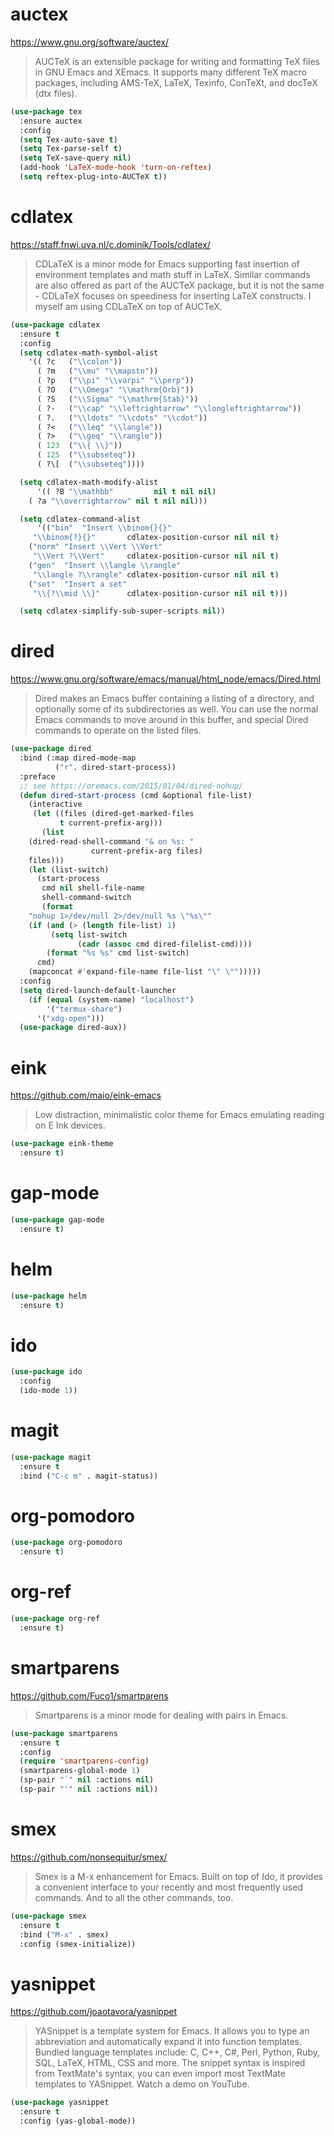 
#+options: toc:nil date:nil author:nil

#+latex_header: \usepackage{listings}
#+latex_header: \lstdefinestyle{source}{basicstyle=\footnotesize\ttfamily,frame=tb}
#+latex_header: \lstset{style=source}

* auctex

  https://www.gnu.org/software/auctex/

  #+BEGIN_QUOTE
  AUCTeX is an extensible package for writing and formatting TeX files
  in GNU Emacs and XEmacs. It supports many different TeX macro
  packages, including AMS-TeX, LaTeX, Texinfo, ConTeXt, and docTeX
  (dtx files).
  #+END_QUOTE

  #+begin_src emacs-lisp
(use-package tex
  :ensure auctex
  :config
  (setq Tex-auto-save t)
  (setq Tex-parse-self t)
  (setq TeX-save-query nil)
  (add-hook 'LaTeX-mode-hook 'turn-on-reftex)
  (setq reftex-plug-into-AUCTeX t))
  #+end_src

* cdlatex

  https://staff.fnwi.uva.nl/c.dominik/Tools/cdlatex/

  #+BEGIN_QUOTE
  CDLaTeX is a minor mode for Emacs supporting fast insertion of
  environment templates and math stuff in LaTeX. Similar commands are
  also offered as part of the AUCTeX package, but it is not the same -
  CDLaTeX focuses on speediness for inserting LaTeX constructs. I
  myself am using CDLaTeX on top of AUCTeX.
  #+END_QUOTE

  #+begin_src emacs-lisp
(use-package cdlatex
  :ensure t
  :config
  (setq cdlatex-math-symbol-alist
	'(( ?c   ("\\colon"))
	  ( ?m   ("\\mu" "\\mapsto"))
	  ( ?p   ("\\pi" "\\varpi" "\\perp"))
	  ( ?O   ("\\Omega" "\\mathrm{Orb}"))
	  ( ?S   ("\\Sigma" "\\mathrm{Stab}"))
	  ( ?-   ("\\cap" "\\leftrightarrow" "\\longleftrightarrow"))
	  ( ?.   ("\\ldots" "\\cdots" "\\cdot"))
	  ( ?<   ("\\leq" "\\langle"))
	  ( ?>   ("\\geq" "\\rangle"))
	  ( 123  ("\\{ \\}"))
	  ( 125  ("\\subseteq"))
	  ( ?\[  ("\\subseteq"))))

  (setq cdlatex-math-modify-alist
      '(( ?B "\\mathbb"         nil t nil nil)
	( ?a "\\overrightarrow" nil t nil nil)))

  (setq cdlatex-command-alist
      '(("bin"  "Insert \\binom{}{}"
	 "\\binom{?}{}"       cdlatex-position-cursor nil nil t)
	("norm" "Insert \\Vert \\Vert"
	 "\\Vert ?\\Vert"     cdlatex-position-cursor nil nil t)
	("gen"  "Insert \\langle \\rangle"
	 "\\langle ?\\rangle" cdlatex-position-cursor nil nil t)
	("set"  "Insert a set"
	 "\\{?\\mid \\}"      cdlatex-position-cursor nil nil t)))

  (setq cdlatex-simplify-sub-super-scripts nil))
  #+end_src

* dired

  https://www.gnu.org/software/emacs/manual/html_node/emacs/Dired.html

  #+BEGIN_QUOTE
  Dired makes an Emacs buffer containing a listing of a directory, and
  optionally some of its subdirectories as well. You can use the
  normal Emacs commands to move around in this buffer, and special
  Dired commands to operate on the listed files.
  #+END_QUOTE

  #+BEGIN_SRC emacs-lisp
(use-package dired
  :bind (:map dired-mode-map
	      ("r". dired-start-process))
  :preface
  ;; see https://oremacs.com/2015/01/04/dired-nohup/
  (defun dired-start-process (cmd &optional file-list)
    (interactive
     (let ((files (dired-get-marked-files
		   t current-prefix-arg)))
       (list
	(dired-read-shell-command "& on %s: "
				  current-prefix-arg files)
	files)))
    (let (list-switch)
      (start-process
       cmd nil shell-file-name
       shell-command-switch
       (format
	"nohup 1>/dev/null 2>/dev/null %s \"%s\""
	(if (and (> (length file-list) 1)
		 (setq list-switch
		       (cadr (assoc cmd dired-filelist-cmd))))
	    (format "%s %s" cmd list-switch)
	  cmd)
	(mapconcat #'expand-file-name file-list "\" \"")))))
  :config
  (setq dired-launch-default-launcher
	(if (equal (system-name) "localhost")
	    '("termux-share")
	  '("xdg-open")))
  (use-package dired-aux))
  #+END_SRC

* eink

  https://github.com/maio/eink-emacs

  #+BEGIN_QUOTE
  Low distraction, minimalistic color theme for Emacs emulating
  reading on E Ink devices.
  #+END_QUOTE

  #+begin_src emacs-lisp
(use-package eink-theme
  :ensure t)
  #+end_src

* gap-mode

  #+begin_src emacs-lisp
(use-package gap-mode
  :ensure t)
  #+end_src

* helm

  #+begin_src emacs-lisp
(use-package helm
  :ensure t)
  #+end_src

* ido

  #+begin_src emacs-lisp
(use-package ido
  :config
  (ido-mode 1))
  #+end_src

* magit

  #+begin_src emacs-lisp
(use-package magit
  :ensure t
  :bind ("C-c m" . magit-status))
  #+end_src

* org-pomodoro

  #+begin_src emacs-lisp
(use-package org-pomodoro
  :ensure t)
  #+end_src

* org-ref

  #+begin_src emacs-lisp
(use-package org-ref
  :ensure t)
  #+end_src

* smartparens

  https://github.com/Fuco1/smartparens

  #+BEGIN_QUOTE
  Smartparens is a minor mode for dealing with pairs in Emacs.
  #+END_QUOTE

  #+begin_src emacs-lisp
(use-package smartparens
  :ensure t
  :config
  (require 'smartparens-config)
  (smartparens-global-mode 1)
  (sp-pair "`" nil :actions nil)
  (sp-pair "'" nil :actions nil))
  #+end_src

* smex

  https://github.com/nonsequitur/smex/

  #+BEGIN_QUOTE
  Smex is a M-x enhancement for Emacs. Built on top of Ido, it
  provides a convenient interface to your recently and most frequently
  used commands. And to all the other commands, too.
  #+END_QUOTE

  #+begin_src emacs-lisp
(use-package smex
  :ensure t
  :bind ("M-x" . smex)
  :config (smex-initialize))
  #+end_src

* yasnippet

  https://github.com/joaotavora/yasnippet

  #+BEGIN_QUOTE
  YASnippet is a template system for Emacs. It allows you to type an
  abbreviation and automatically expand it into function
  templates. Bundled language templates include: C, C++, C#, Perl,
  Python, Ruby, SQL, LaTeX, HTML, CSS and more. The snippet syntax is
  inspired from TextMate's syntax, you can even import most TextMate
  templates to YASnippet. Watch a demo on YouTube.
  #+END_QUOTE

  #+begin_src emacs-lisp
(use-package yasnippet
  :ensure t
  :config (yas-global-mode))
  #+end_src


* COMMENT Not for termux

** ob-ipython

** sage-shell-mode
